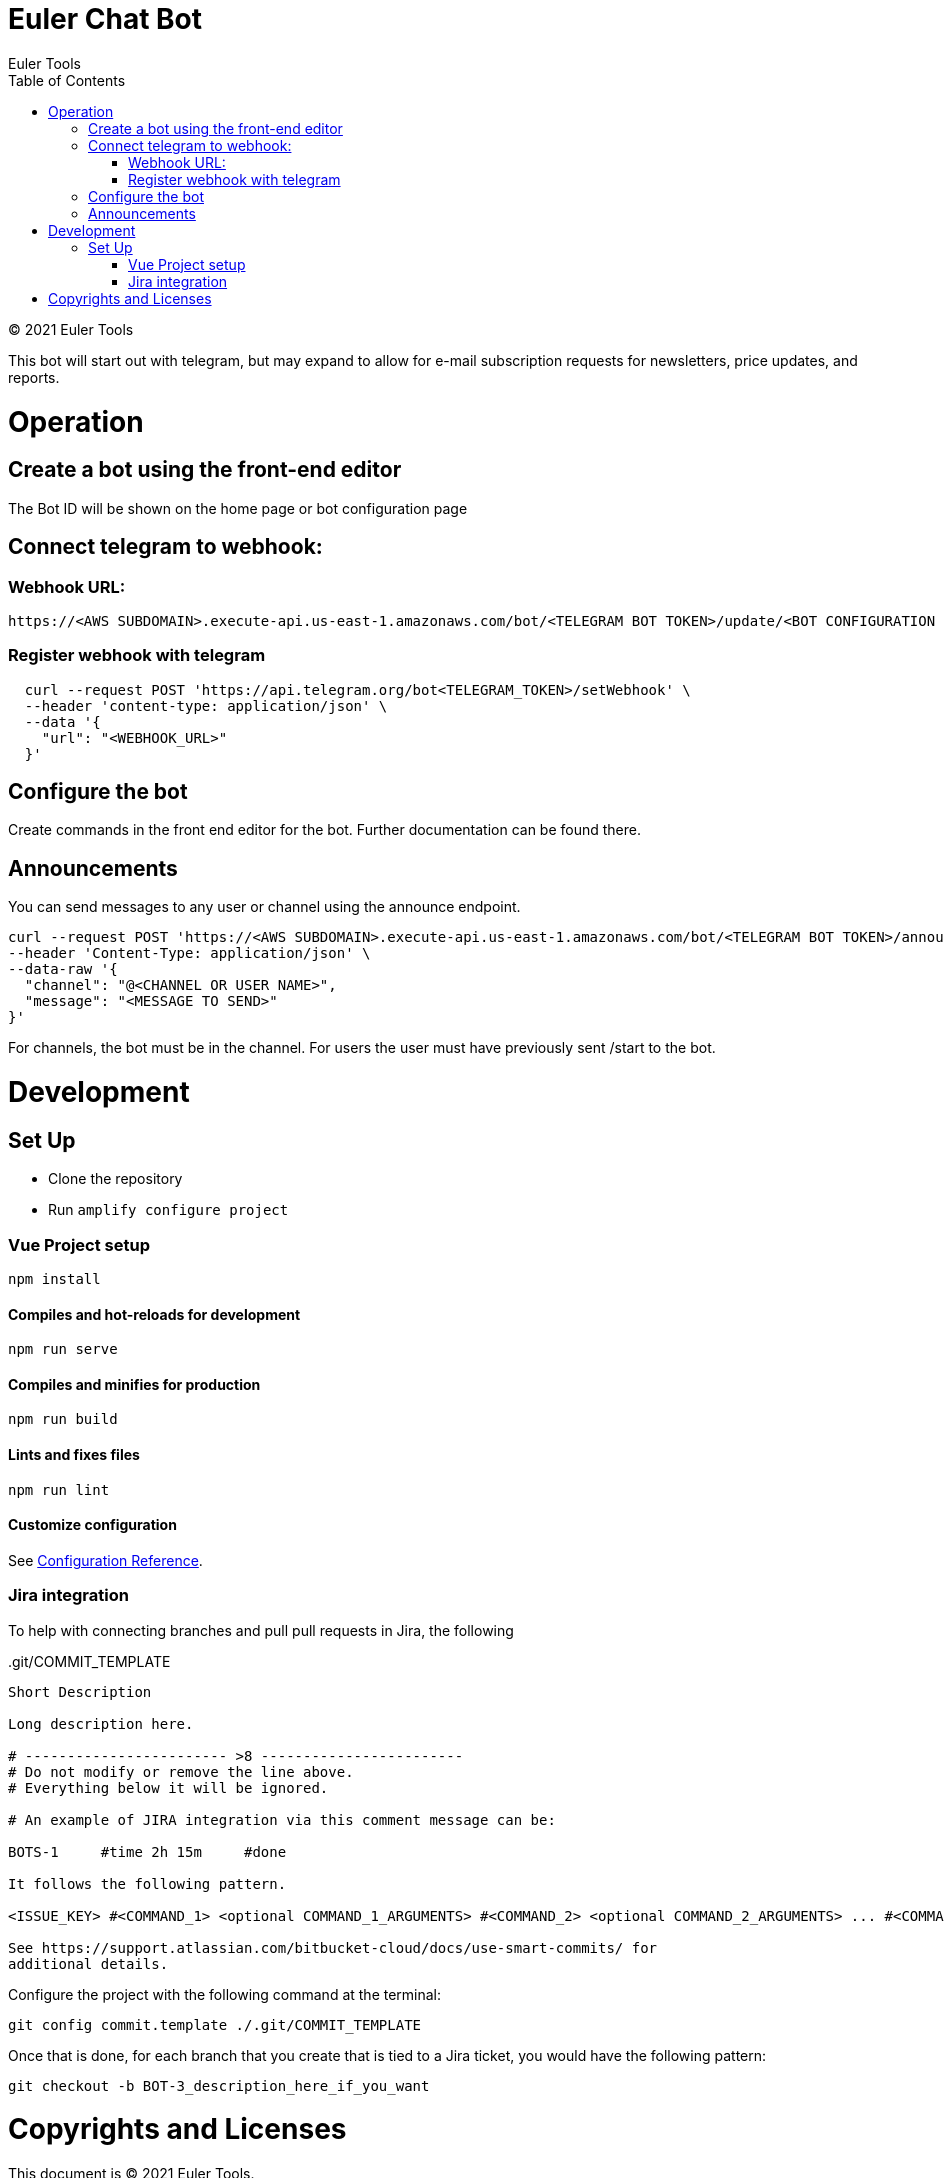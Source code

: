 # Euler Chat Bot
Euler Tools
:doctype: article
:toc: right
:copyright: © 2021

:toc:

{copyright} {author}

This bot will start out with telegram, but may expand to allow for e-mail
subscription requests for newsletters, price updates, and reports.

# Operation
## Create a bot using the front-end editor
The Bot ID will be shown on the home page or bot configuration page

## Connect telegram to webhook:
### Webhook URL:
```
https://<AWS SUBDOMAIN>.execute-api.us-east-1.amazonaws.com/bot/<TELEGRAM BOT TOKEN>/update/<BOT CONFIGURATION ID>
```

### Register webhook with telegram
```
  curl --request POST 'https://api.telegram.org/bot<TELEGRAM_TOKEN>/setWebhook' \
  --header 'content-type: application/json' \
  --data '{
    "url": "<WEBHOOK_URL>"
  }'
```

## Configure the bot
Create commands in the front end editor for the bot. Further documentation can be found there.

## Announcements
You can send messages to any user or channel using the announce endpoint.
```
curl --request POST 'https://<AWS SUBDOMAIN>.execute-api.us-east-1.amazonaws.com/bot/<TELEGRAM BOT TOKEN>/announce' \
--header 'Content-Type: application/json' \
--data-raw '{
  "channel": "@<CHANNEL OR USER NAME>",
  "message": "<MESSAGE TO SEND>"
}'
```
For channels, the bot must be in the channel. For users the user must have previously sent /start to the bot.

# Development

## Set Up

- Clone the repository
- Run ```amplify configure project```

### Vue Project setup

```
npm install
```

#### Compiles and hot-reloads for development

```
npm run serve
```

#### Compiles and minifies for production

```
npm run build
```

#### Lints and fixes files

```
npm run lint
```

#### Customize configuration

See link:https://cli.vuejs.org/config/[Configuration Reference].

### Jira integration

To help with connecting branches and pull pull requests in Jira, the following

..git/COMMIT_TEMPLATE
[source, text]
----
Short Description

Long description here.

# ------------------------ >8 ------------------------
# Do not modify or remove the line above.
# Everything below it will be ignored.

# An example of JIRA integration via this comment message can be:

BOTS-1     #time 2h 15m     #done

It follows the following pattern.

<ISSUE_KEY> #<COMMAND_1> <optional COMMAND_1_ARGUMENTS> #<COMMAND_2> <optional COMMAND_2_ARGUMENTS> ... #<COMMAND_n> <optional COMMAND_n_ARGUMENTS>

See https://support.atlassian.com/bitbucket-cloud/docs/use-smart-commits/ for
additional details.
----

Configure the project with the following command at the terminal:

`git config commit.template ./.git/COMMIT_TEMPLATE`

Once that is done, for each branch that you create that is tied to a Jira
ticket, you would have the following pattern:

`git checkout -b BOT-3_description_here_if_you_want`

# Copyrights and Licenses

This document is {copyright} {author}.

Portions of this software is copyright and licensed as found in various LICENSE
files.
